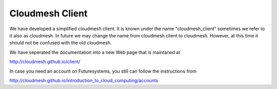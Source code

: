 ****************************************
Cloudmesh Client
****************************************

We have developed a simplified cloudmesh client. It is known under the name "cloudmesh_client" sometimes we refer to it also as cloudmesh. In future we may change the name from cloudmesh client to cloudmesh. However, at this time it should not be confused with the old cloudmesh.

We have seperated the documentation into a new Web page that is maintaned at

http://cloudmesh.github.io/client/

In case you need an account on Futuresystems, you still can follow the instructions from

http://cloudmesh.github.io/introduction_to_cloud_computing/accounts


